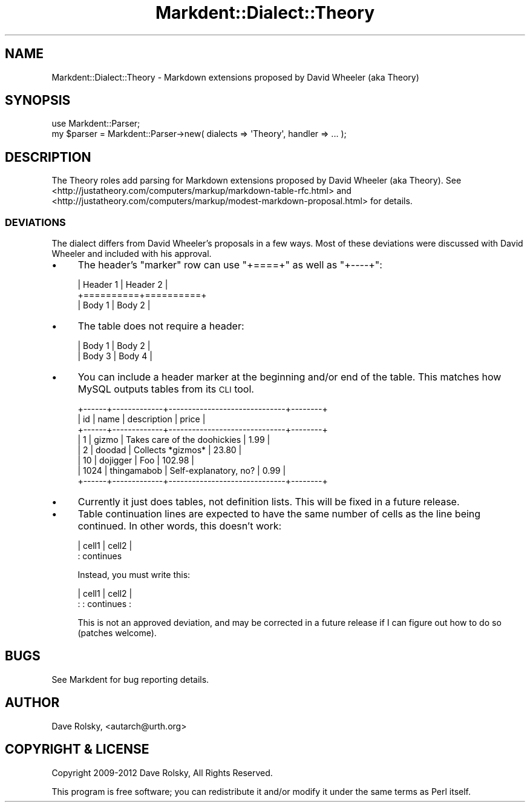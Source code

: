 .\" Automatically generated by Pod::Man 4.14 (Pod::Simple 3.40)
.\"
.\" Standard preamble:
.\" ========================================================================
.de Sp \" Vertical space (when we can't use .PP)
.if t .sp .5v
.if n .sp
..
.de Vb \" Begin verbatim text
.ft CW
.nf
.ne \\$1
..
.de Ve \" End verbatim text
.ft R
.fi
..
.\" Set up some character translations and predefined strings.  \*(-- will
.\" give an unbreakable dash, \*(PI will give pi, \*(L" will give a left
.\" double quote, and \*(R" will give a right double quote.  \*(C+ will
.\" give a nicer C++.  Capital omega is used to do unbreakable dashes and
.\" therefore won't be available.  \*(C` and \*(C' expand to `' in nroff,
.\" nothing in troff, for use with C<>.
.tr \(*W-
.ds C+ C\v'-.1v'\h'-1p'\s-2+\h'-1p'+\s0\v'.1v'\h'-1p'
.ie n \{\
.    ds -- \(*W-
.    ds PI pi
.    if (\n(.H=4u)&(1m=24u) .ds -- \(*W\h'-12u'\(*W\h'-12u'-\" diablo 10 pitch
.    if (\n(.H=4u)&(1m=20u) .ds -- \(*W\h'-12u'\(*W\h'-8u'-\"  diablo 12 pitch
.    ds L" ""
.    ds R" ""
.    ds C` ""
.    ds C' ""
'br\}
.el\{\
.    ds -- \|\(em\|
.    ds PI \(*p
.    ds L" ``
.    ds R" ''
.    ds C`
.    ds C'
'br\}
.\"
.\" Escape single quotes in literal strings from groff's Unicode transform.
.ie \n(.g .ds Aq \(aq
.el       .ds Aq '
.\"
.\" If the F register is >0, we'll generate index entries on stderr for
.\" titles (.TH), headers (.SH), subsections (.SS), items (.Ip), and index
.\" entries marked with X<> in POD.  Of course, you'll have to process the
.\" output yourself in some meaningful fashion.
.\"
.\" Avoid warning from groff about undefined register 'F'.
.de IX
..
.nr rF 0
.if \n(.g .if rF .nr rF 1
.if (\n(rF:(\n(.g==0)) \{\
.    if \nF \{\
.        de IX
.        tm Index:\\$1\t\\n%\t"\\$2"
..
.        if !\nF==2 \{\
.            nr % 0
.            nr F 2
.        \}
.    \}
.\}
.rr rF
.\" ========================================================================
.\"
.IX Title "Markdent::Dialect::Theory 3"
.TH Markdent::Dialect::Theory 3 "2020-07-03" "perl v5.32.0" "User Contributed Perl Documentation"
.\" For nroff, turn off justification.  Always turn off hyphenation; it makes
.\" way too many mistakes in technical documents.
.if n .ad l
.nh
.SH "NAME"
Markdent::Dialect::Theory \- Markdown extensions proposed by David Wheeler (aka Theory)
.SH "SYNOPSIS"
.IX Header "SYNOPSIS"
.Vb 1
\&  use Markdent::Parser;
\&
\&  my $parser = Markdent::Parser\->new( dialects => \*(AqTheory\*(Aq, handler => ... );
.Ve
.SH "DESCRIPTION"
.IX Header "DESCRIPTION"
The Theory roles add parsing for Markdown extensions proposed by David Wheeler
(aka Theory). See
<http://justatheory.com/computers/markup/markdown\-table\-rfc.html> and
<http://justatheory.com/computers/markup/modest\-markdown\-proposal.html> for
details.
.SS "\s-1DEVIATIONS\s0"
.IX Subsection "DEVIATIONS"
The dialect differs from David Wheeler's proposals in a few ways. Most of
these deviations were discussed with David Wheeler and included with his
approval.
.IP "\(bu" 4
The header's \*(L"marker\*(R" row can use \*(L"+====+\*(R" as well as \*(L"+\-\-\-\-+\*(R":
.Sp
.Vb 3
\&  | Header 1 | Header 2 |
\&  +==========+==========+
\&  | Body 1   | Body 2   |
.Ve
.IP "\(bu" 4
The table does not require a header:
.Sp
.Vb 2
\&  | Body 1 | Body 2 |
\&  | Body 3 | Body 4 |
.Ve
.IP "\(bu" 4
You can include a header marker at the beginning and/or end of the table. This
matches how MySQL outputs tables from its \s-1CLI\s0 tool.
.Sp
.Vb 8
\&  +\-\-\-\-\-\-+\-\-\-\-\-\-\-\-\-\-\-\-\-+\-\-\-\-\-\-\-\-\-\-\-\-\-\-\-\-\-\-\-\-\-\-\-\-\-\-\-\-\-\-+\-\-\-\-\-\-\-\-+
\&  | id   | name        | description                  | price  |
\&  +\-\-\-\-\-\-+\-\-\-\-\-\-\-\-\-\-\-\-\-+\-\-\-\-\-\-\-\-\-\-\-\-\-\-\-\-\-\-\-\-\-\-\-\-\-\-\-\-\-\-+\-\-\-\-\-\-\-\-+
\&  |    1 | gizmo       | Takes care of the doohickies |   1.99 |
\&  |    2 | doodad      | Collects *gizmos*            |  23.80 |
\&  |   10 | dojigger    | Foo                          | 102.98 |
\&  | 1024 | thingamabob | Self\-explanatory, no?        |   0.99 |
\&  +\-\-\-\-\-\-+\-\-\-\-\-\-\-\-\-\-\-\-\-+\-\-\-\-\-\-\-\-\-\-\-\-\-\-\-\-\-\-\-\-\-\-\-\-\-\-\-\-\-\-+\-\-\-\-\-\-\-\-+
.Ve
.IP "\(bu" 4
Currently it just does tables, not definition lists. This will be fixed in a
future release.
.IP "\(bu" 4
Table continuation lines are expected to have the same number of cells as the
line being continued. In other words, this doesn't work:
.Sp
.Vb 2
\& | cell1 | cell2     |
\&         : continues
.Ve
.Sp
Instead, you must write this:
.Sp
.Vb 2
\& | cell1 | cell2     |
\& :       : continues :
.Ve
.Sp
This is not an approved deviation, and may be corrected in a future release if
I can figure out how to do so (patches welcome).
.SH "BUGS"
.IX Header "BUGS"
See Markdent for bug reporting details.
.SH "AUTHOR"
.IX Header "AUTHOR"
Dave Rolsky, <autarch@urth.org>
.SH "COPYRIGHT & LICENSE"
.IX Header "COPYRIGHT & LICENSE"
Copyright 2009\-2012 Dave Rolsky, All Rights Reserved.
.PP
This program is free software; you can redistribute it and/or modify
it under the same terms as Perl itself.
